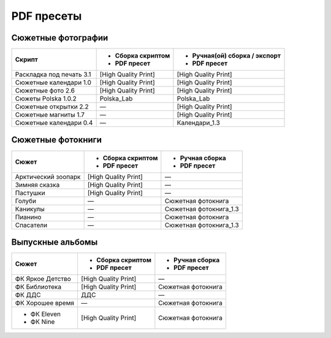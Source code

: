 PDF пресеты
==================================================================================================

Сюжетные фотографии
~~~~~~~~~~~~~~~~~~~~~~~~~~~~~~~~~~~~~~~~~~~~~~~~~~~~~~~~~~~~~~~~~~~~~~~~~~~~~~~~~~~~~~~~~~~~~~~~~~

+------------------------+--------------------+-----------------------------+
|Скрипт                  |- Сборка скриптом   |- Ручная(ой) сборка / экспорт|
|                        |- PDF пресет        |- PDF пресет                 |
+========================+====================+=============================+
|Раскладка под печать 3.1|[High Quality Print]|[High Quality Print]         |
+------------------------+--------------------+-----------------------------+
|Сюжетные календари 1.0  |[High Quality Print]|[High Quality Print]         |
+------------------------+--------------------+-----------------------------+
|Сюжетные фото 2.6       |[High Quality Print]|[High Quality Print]         |
+------------------------+--------------------+-----------------------------+
|Сюжеты Polska 1.0.2     |Polska_Lab          |Polska_Lab                   |
+------------------------+--------------------+-----------------------------+    
|Сюжетные открытки 2.2   |—                   |[High Quality Print]         |
+------------------------+--------------------+-----------------------------+
|Сюжетные магниты 1.7    |—                   |[High Quality Print]         |
+------------------------+--------------------+-----------------------------+
|Сюжетные календари 0.4  |—                   |Календари_1.3                |
+------------------------+--------------------+-----------------------------+

Сюжетные фотокниги
~~~~~~~~~~~~~~~~~~~~~~~~~~~~~~~~~~~~~~~~~~~~~~~~~~~~~~~~~~~~~~~~~~~~~~~~~~~~~~~~~~~~~~~~~~~~~~~~~~

+-------------------+--------------------+----------------------+
|Сюжет              |- Сборка скриптом   |- Ручная сборка       |
|                   |- PDF пресет        |- PDF пресет          |
+===================+====================+======================+
|Арктический зоопарк|[High Quality Print]|—                     |
+-------------------+--------------------+----------------------+
|Зимняя сказка      |[High Quality Print]|—                     |
+-------------------+--------------------+----------------------+
|Пастушки           |[High Quality Print]|—                     |
+-------------------+--------------------+----------------------+
|Голуби             |—                   |Сюжетная фотокнига    |
+-------------------+--------------------+----------------------+
|Каникулы           |—                   |Сюжетная фотокнига_1.3|
+-------------------+--------------------+----------------------+
|Пианино            |—                   |Сюжетная фотокнига    |
+-------------------+--------------------+----------------------+
|Спасатели          |—                   |Сюжетная фотокнига_1.3|
+-------------------+--------------------+----------------------+

Выпускные альбомы
~~~~~~~~~~~~~~~~~~~~~~~~~~~~~~~~~~~~~~~~~~~~~~~~~~~~~~~~~~~~~~~~~~~~~~~~~~~~~~~~~~~~~~~~~~~~~~~~~~

+----------------+--------------------+------------------+
|Сюжет           |- Сборка скриптом   |- Ручная сборка   |
|                |- PDF пресет        |- PDF пресет      |
+================+====================+==================+
|ФК Яркое Детство|[High Quality Print]|—                 |
+----------------+--------------------+------------------+
|ФК Библиотека   |[High Quality Print]|Сюжетная фотокнига|
+----------------+--------------------+------------------+
|ФК ДДС          |ДДС                 |—                 |
+----------------+--------------------+------------------+
|ФК Хорошее время|—                   |Сюжетная фотокнига|
+----------------+--------------------+------------------+
|- ФК Eleven     |[High Quality Print]|Сюжетная фотокнига|
|- ФК Nine       |                    |                  |  
+----------------+--------------------+------------------+

